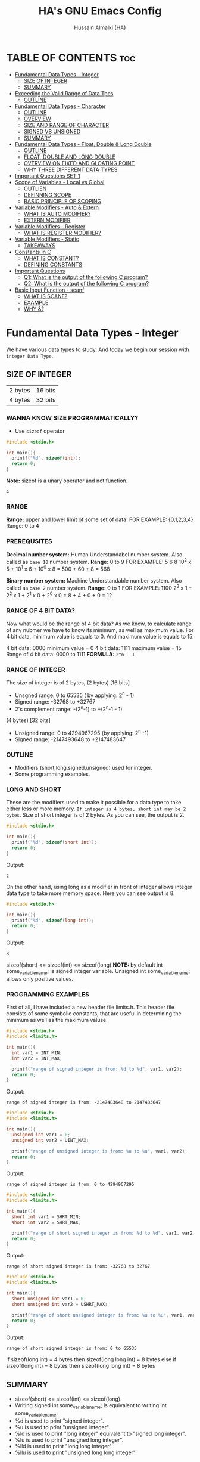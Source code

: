 #+TITLE: HA's GNU Emacs Config
#+AUTHOR: Hussain Almalki (HA)
#+DESCRIPTION: Data Types
#+STARTUP: showeverything
#+OPTIONS: toc:2

* TABLE OF CONTENTS :toc:
- [[#fundamental-data-types---integer][Fundamental Data Types - Integer]]
  - [[#size-of-integer][SIZE OF INTEGER]]
  - [[#summary][SUMMARY]]
- [[#exceeding-the-valid-range-of-data-tpes][Exceeding the Valid Range of Data Tpes]]
  - [[#outline][OUTLINE]]
- [[#fundamental-data-types---character][Fundamental Data Types - Character]]
  - [[#outline-1][OUTLINE]]
  - [[#overview][OVERVIEW]]
  - [[#size-and-range-of-character][SIZE AND RANGE OF CHARACTER]]
  - [[#signed-vs-unsigned][SIGNED VS UNSIGNED]]
  - [[#summary-1][SUMMARY]]
- [[#fundamental-data-types---float-double--long-double][Fundamental Data Types - Float, Double & Long Double]]
  - [[#outline-2][OUTLINE]]
  - [[#float-double-and-long-double][FLOAT, DOUBLE AND LONG DOUBLE]]
  - [[#overview-on-fixed-and-gloating-point][OVERVIEW ON FIXED AND GLOATING POINT]]
  - [[#why-three-different-data-types][WHY THREE DIFFERENT DATA TYPES]]
- [[#important-questions-set-1][Important Questions SET 1]]
- [[#scope-of-variables---local-vs-global][Scope of Variables - Local vs Global]]
  - [[#outlien][OUTLIEN]]
  - [[#definning-scope][DEFINNING SCOPE]]
  - [[#basic-principle-of-scoping][BASIC PRINCIPLE OF SCOPING]]
- [[#variable-modifiers---auto--extern][Variable Modifiers - Auto & Extern]]
  - [[#what-is-auto-modifier][WHAT IS AUTO MODIFIER?]]
  - [[#extern-modifier][EXTERN MODIFIER]]
- [[#variable-modifiers---register][Variable Modifiers - Register]]
  - [[#what-is-register-modifier][WHAT IS REGISTER MODIFIER?]]
- [[#variable-modifiers---static][Variable Modifiers - Static]]
  - [[#takeaways][TAKEAWAYS]]
- [[#constants-in-c][Constants in C]]
  - [[#what-is-constant][WHAT IS CONSTANT?]]
  - [[#defining-constants][DEFINING CONSTANTS]]
- [[#important-questions][Important Questions]]
  - [[#q1-what-is-the-output-of-the-following-c-program][Q1: What is the output of the following C program?]]
  - [[#q2-what-is-the-output-of-the-following-c-program][Q2: What is the output of the following C program?]]
- [[#basic-input-function---scanf][Basic Input Function - scanf]]
  - [[#what-is-scanf][WHAT IS SCANF?]]
  - [[#example][EXAMPLE]]
  - [[#why-][WHY &?]]

* Fundamental Data Types - Integer
We have various data types to study. And today we begin our session with ~integer Data Type~.
** SIZE OF INTEGER
| 2 bytes | 16 bits |
| 4 bytes | 32 bits |

*** WANNA KNOW SIZE PROGRAMMATICALLY?
- Use ~sizeof~ operator
#+begin_src c
#include <stdio.h>

int main(){
  printf("%d", sizeof(int));
  return 0;
}
#+end_src
*Note:* sizeof is a unary operator and not function.
#+begin_src output
4
#+end_src

*** RANGE
*Range:* upper and lower limit of some set of data.
FOR EXAMPLE: {0,1,2,3,4}
Range: 0 to 4

*** PREREQUSITES
*Decimal number system:* Human Understandabel number system.
Also called as ~base 10~ number system.
*Range:* 0 to 9
FOR EXAMPLE: 5 6 8
10^2 x 5 + 10^1 x 6 + 10^0 x 8 = 500 + 60 + 8 = 568

*Binary number system:* Machine Understandable number system.
Also called as ~base 2~ number system.
*Range:* 0 to 1
FOR EXAMPLE: 1100
2^3 x 1 + 2^2 x 1 + 2^1 x 0 + 2^0 x 0 = 8 + 4 + 0 + 0 = 12

*** RANGE OF 4 BIT DATA?
Now what would be the range of 4 bit data? As we know, to calculate range of any nubmer we have to know its minimum, as well as maximum value. For 4 bit data, minimum value is equals to 0. And maximum value is equals to 15.

4 bit data: 0000 minimum value = 0
4 bit data: 1111 maximum value = 15
Range of 4 bit data: 0000 to 1111
*FORMULA:* ~2^n - 1~

*** RANGE OF INTEGER
The size of integer is of 2 bytes,
(2 bytes) [16 bits]
- Unsgned range: 0 to 65535 ( by applying: 2^n - 1)
- Signed range: -32768 to +32767
- 2's complement range: -(2^n-1) to +(2^n-1 - 1)
(4 bytes) [32 bits]
- Unsigned range: 0 to 4294967295 (by applying: 2^n -1)
- Signed range: -2147493648 to +2147483647

*** OUTLINE
- Modifiers (short,long,signed,unsigned) used for integer.
- Some programming examples.

*** LONG AND SHORT
These are the modifiers used to make it possible for a data type to take either less or more memory. ~If integer is 4 bytes, short int may be 2 bytes~.
Size of short integer is of 2 bytes. As you can see, the output is 2.
#+begin_src c
#include <stdio.h>

int main(){
  printf("%d", sizeof(short int));
  return 0;
}
#+end_src
Output:
#+begin_src output
2
#+end_src
On the other hand, using long as a modifier in front of integer allows integer data type to take more memory space. Here you can see output is 8.
#+begin_src c
#include <stdio.h>

int main(){
  printf("%d", sizeof(long int));
  return 0;
}
#+end_src
Output:
#+begin_src 
8
#+end_src

sizeof(short) <= sizeof(int) <= sizeof(long)
*NOTE:* by default int some_variable_name; is signed integer variable.
Unsigned int some_variable_name; allows only positive values.

*** PROGRAMMING EXAMPLES
First of all, I have included a new header file limits.h. This header file consists of some symbolic constants, that are useful in determining the minimum as well as the maximum valuse.
#+begin_src c
#include <stdio.h>
#include <limits.h>

int main(){
  int var1 = INT_MIN;
  int var2 = INT_MAX;

  printf("range of signed integer is from: %d to %d", var1, var2);
  return 0;
}
#+end_src
Output:
#+begin_src output
range of signed integer is from: -2147483648 to 2147483647
#+end_src

#+begin_src c
#include <stdio.h>
#include <limits.h>

int main(){
  unsigned int var1 = 0;
  unsigned int var2 = UINT_MAX;

  printf("range of unsigned integer is from: %u to %u", var1, var2);
  return 0;
}
#+end_src
Output:
#+begin_src output
range of signed integer is from: 0 to 4294967295
#+end_src

#+begin_src c
#include <stdio.h>
#include <limits.h>

int main(){
  short int var1 = SHRT_MIN;
  short int var2 = SHRT_MAX;

  printf("range of short signed integer is from: %d to %d", var1, var2);
  return 0;
}
#+end_src
Output:
#+begin_src output
range of short signed integer is from: -32768 to 32767
#+end_src

#+begin_src c
#include <stdio.h>
#include <limits.h>

int main(){
  short unsigned int var1 = 0;
  short unsigned int var2 = USHRT_MAX;

  printf("range of short unsigned integer is from: %u to %u", var1, var2);
  return 0;
}
#+end_src
Output:
#+begin_src output
range of short signed integer is from: 0 to 65535
#+end_src

if sizeof(long int) = 4 bytes
then sizeof(long long int) = 8 bytes
else
if sizeof(long int) = 8 bytes
then sizeof(long long int) = 8 bytes

** SUMMARY
- sizeof(short) <= sizeof(int) <= sizeof(long).
- Writing signed int some_variable_name; is equivalent to writing int some_variable_name;
- %d is used to print "signed integer".
- %u is used to print "unsigned integer".
- %ld is used to print "long integer" equivalent to "signed long integer".
- %lu is used to print "unsigned long integer".
- %lld is used to print "long long integer".
- %llu is used to print "unsigned long long integer".

* Exceeding the Valid Range of Data Tpes
** OUTLINE
- Exceeding the unsigned range
- Exceeding the signed range

  here int this example I had provided an indigent variable and that to an unsigned integer variable and assigned it a value 4294967295 which is the maximum allowable value of an unsigned integer.

#+begin_src c
#include <stdio.h>

int main(){
  unsigned int var = 4294967295;
  printf("%u", var);
  return 0;
}
#+end_src
Output:
#+begin_src output
4294967295
#+end_src

When we chagne the range we getting value is equals to zero.
#+begin_src c
#include <stdio.h>

int main(){
  unsigned int var = 4294967296;
  printf("%u", var);
  return 0;
}
#+end_src
Output:
#+begin_src output
0
#+end_src

We are having the value from 0 to 7 for a 3 bit representation the minimum value would be equals to 0 and the maximum value is equals to 7.
| 2^2 | 2^1 | 2^0 | 3 bit |
|   0 |   0 |   0 |     0 |
|   0 |   0 |   1 |     1 |
|   0 |   1 |   0 |     2 |
|   0 |   1 |   1 |     3 |
|   1 |   0 |   0 |     4 |
|   1 |   0 |   1 |     5 |
|   1 |   1 |   0 |     6 |
|   1 |   1 |   1 |     7 |

When we try to represent the value 1 greater than 7 that is 8 if you want be able to represent this value 8 in a 3 bit representation as you can see foruth.

| 2^3 | 2^2 | 2^1 | 2^0 | 3 bit |
|   0 |   0 |   0 |   0 |     0 |
|   0 |   0 |   0 |   1 |     1 |
|   0 |   0 |   1 |   0 |     2 |
|   0 |   0 |   1 |   1 |     3 |
|   0 |   1 |   0 |   0 |     4 |
|   0 |   1 |   0 |   1 |     5 |
|   0 |   1 |   1 |   0 |     6 |
|   0 |   1 |   1 |   1 |     7 |
|   1 |   0 |   0 |   0 |     8 | -> 0 0 0

For 32 bit unsigned data -> Mod 2^32
For n bit unsigned data -> Mod 2^n
#+begin_src c
#include <stdio.h>

int main() {
  int var = 2147483648;
  printf("%d", var);
  return 0;
}
#+end_src
Output
#+begin_src output
main.c: In function ‘main’:
main.c:8:15: warning: overflow in conversion from ‘long int’ to ‘int’ changes value from ‘2147483648’ to ‘-2147483648’ [-Woverflow]
    8 |     int var = 2147483648;
      |               ^~~~~~~~~~
#+end_src

#+begin_src c
#include <stdio.h>

int main() {
  int var = -2147483649;
  printf("%d", var);
  return 0;
}
#+end_src
Output:
#+begin_src output
main.c: In function ‘main’:
main.c:8:15: warning: overflow in conversion from ‘long int’ to ‘int’ changes value from ‘-2147483649’ to ‘2147483647’ [-Woverflow]
    8 |     int var = -2147483649;
      |               ^
#+end_src

* Fundamental Data Types - Character
** OUTLINE
- Brief overview on character data type.
- Size of characters.
- Range of characters.
- Difference between signed and unsigned characters.

** OVERVIEW
|        H |        E |        L |        L |        O |       ! |
| 01001000 | 01100101 | 01101100 | 01101100 | 01101111 | 0010001 |
Computer is capable to understand only 0 and 1. Therefor, we need to represent characters in 0 and 1 form only. But we don't need to bother about it. Because internally, all are represented in bits form only. To encode characters, there are several encoding schemes available. But one of the most commaon encoding scheme is ~ASCII~. [[https://www.ascii-code.com/][here]]

*HOW WE DEFINE AND DECLARE A CHARACTER VARIABLE*
=char some_variable_name = 'N';=
I have declared a variable of character data type ~char~ and assigned it a character ~N~.
NOTE:📍Remember to put single quotes '' and *not* double quotes ""
You can also assign integer values to them. For example
=char some_variable_name = 65;=
I have provided a value 65. Now, this value acts like a charcater, when we are going to print it of this variable we get a character instedad of an integer.

#+begin_src c
#include <stdio.h>

int main(){
  char var = 65;
  printf("%c", var);
  return 0;
}
#+end_src
Output:
#+begin_src output
A
#+end_src

** SIZE AND RANGE OF CHARACTER
*** Size:
- 1 byte = 8 bits
*** Range:
- Unsigned: 0 to 255
- Signed: -128 to +127

** SIGNED VS UNSIGNED
-128 =
|----+---+---+---+---+---+---+---|
|  7 | 6 | 5 | 4 | 3 | 2 | 1 | 0 |
| -2 | 2 | 2 | 2 | 2 | 2 | 2 | 2 |
|  1 | 0 | 0 | 0 | 0 | 0 | 0 | 0 |
+128 =
|---+---+---+---+---+---+---+---|
| 7 | 6 | 5 | 4 | 3 | 2 | 1 | 0 |
| 2 | 2 | 2 | 2 | 2 | 2 | 2 | 2 |
| 1 | 0 | 0 | 0 | 0 | 0 | 0 | 0 |
-127 =
|----+---+---+---+---+---+---+---|
|  7 | 6 | 5 | 4 | 3 | 2 | 1 | 0 |
| -2 | 2 | 2 | 2 | 2 | 2 | 2 | 2 |
|  1 | 0 | 0 | 0 | 0 | 0 | 0 | 1 |
+129 =
|---+---+---+---+---+---+---+---|
| 7 | 6 | 5 | 4 | 3 | 2 | 1 | 0 |
| 2 | 2 | 2 | 2 | 2 | 2 | 2 | 2 |
| 1 | 0 | 0 | 0 | 0 | 0 | 0 | 1 |
-1 =
|----+---+---+---+---+---+---+---|
|  7 | 6 | 5 | 4 | 3 | 2 | 1 | 0 |
| -2 | 2 | 2 | 2 | 2 | 2 | 2 | 2 |
|  1 | 1 | 1 | 1 | 1 | 1 | 1 | 1 |
+255 =
|---+---+---+---+---+---+---+---|
| 7 | 6 | 5 | 4 | 3 | 2 | 1 | 0 |
| 2 | 2 | 2 | 2 | 2 | 2 | 2 | 2 |
| 1 | 1 | 1 | 1 | 1 | 1 | 1 | 1 |

#+begin_src c
#include <stdio.h>

int main(){
  char var = -128;
  printf("%c", var);
  return 0;
}
#+end_src

** SUMMARY
- Size of character = 1 byte
- Signed character range: -128 to +127
- Unsigned character range: 0 to 255
- Negative values won't byt you any additional powers
- In traditional ASCII table, each character requires 7 bits.
- In extended ASCII table, each character utilize all 8 bits.

* Fundamental Data Types - Float, Double & Long Double
** OUTLINE
- Float, double, long double - size and differenne between them.
- Brief introduction to fixed and floating point.
- Coding example.
** FLOAT, DOUBLE AND LONG DOUBLE
For representing fractional numbers. For example: 3.14, 0.678, -3276.789, 0.00000009999 etc. This different sizes as well. In my system, float takes 4 bytes of space.
- Float -> 4 bytes = 32bits
- Double -> 8 bytes = 64bits
- Long Duble -> 16 bytes = 96bits
Size of these data types totally depends from system to system.
- Flat -> IEEE 754 Single Precision Floating Point
- Double -> IEEE 754 Double Precision Floating Point
- Long Double -> Extended Precision Floating Point
** OVERVIEW ON FIXED AND GLOATING POINT
*** Fixed Point Representation
|------+---------+-----------|
| -    |       9 | . 99      |
| Sign | integer | Fractioin |
- Minimum value = -9.99
- Maximum value = +9.99

** WHY THREE DIFFERENT DATA TYPES
- No more words.
- Let the code speaks it out.
  
#+begin_src c
#include <stdio.h>

int main(){
  float var1 = 3.1415926535897932;
  double var2 = 3.1415926535897932;
  long double var3 = 3.141592653589793213456;

  printf("%ld\n", sizeof(float));
  printf("%ld\n", sizeof(double));
  printf("%ld\n", sizeof(long double));
  printf("%.16f\n", var1);
  printf("%.16f\n", var2); //lf
  printf("%.21Lf\n", var3);
  return 0;
}
#+end_src
Output:
#+begin_src text
4
8
16
3.1415927410125732
3.1415926535897931
3.141592653589793115998
#+end_src

#+begin_src c
#include <stdio.h>

int main(){
  float var1 = 3.1415926535897932;
  double var2 = 3.1415926535897932;
  long double var3 = 3.141592653589793213456;

  printf("%ld\n", sizeof(float));
  printf("%ld\n", sizeof(double));
  printf("%ld\n", sizeof(long double));
  printf("%.2f\n", var1);
  printf("%.16f\n", var2); //lf
  printf("%.21Lf\n", var3);
  return 0;
}
#+end_src
Output:
#+begin_src text
4
8
16
3.14
3.1415926535897931
3.141592653589793115998
#+end_src

#+begin_src c
#include <stdio.h>

int main(){
  int var = 4/9;
  printf("%d\n", var);
  float var1 = 4/9;
  printf("%.2f\n", var1);
  float var2 = 4.0/9.0;
  printf("%.2f\n", var2);
  return 0;
}
#+end_src
Output:
#+begin_src text
0
0.00
0.44
#+end_src

* Important Questions SET 1
- Q1: what is the output of the following C program fragment:
  - %s is used to print "string of characters."
  - printf not only prints the content on the screen. It also returns the number of characters that it successfully prints on the screen.
#+begin_src c
#include <stdio.h>

int main(){
  printf("%d", printf("%s", "Hello Word!"));
  return 0;
}
#+end_src
Output:
#+begin_src text
Hello World!12
#+end_src

- Q2: what is the output of the following C program fragement:
#+begin_src c
#include <stdio.h>

int main(){
  printf("%10s", "Hello");
  return 0;
}
#+end_src
Output:
#+begin_src text
     Hello
#+end_src

- Q3: what is the output of the following C program fragement:
#+begin_src c
#include <stdio.h>

int main(){
  char c = 255;
  c = c + 10;
  print("%d", c);
  return 0;
}
#+end_src
- a) 265
- b) Some character according to ASCII table
- c) 7
- d) 9 -> ansswer 

- Q4: Which of the following statement/statements is/are correct corresponding to the definition of integer:
  - I) signed int i;
  - II) signed i;
  - III) unsigned i;
  - V) long int i;
  - VI) long long i;

  - a) Only I and V are correct
  - b) Only I is correct
  - c) All are correct -> because integer is implicitly assumed.
  - d) Only IV, V, are correct

 - Q5: what does the following program fragement prints?
#+begin_src c
#include <stdio.h>

int main(){
  unsigned i = 1;
  int j = -4;
  printf("%u", i+j);
  return 0;
}
#+end_src 
-3 in 2s complement representation:
- Step 1: Take 1s complement of 3
  - 3 = 00000000 00000000 00000000 00000011
  - 1s complement of 3 = 11111111 11111111 11111111 11111100
- Step 2: Add 1 to the result. it will give
  - 11111111 11111111 11111111 11111101 = 4294967293 ( on my computer)

* Scope of Variables - Local vs Global
** OUTLIEN
- Definining Scope of a Variable.
- Local Variable.
- Global Variable.
** DEFINNING SCOPE
Scope = Lifetime
The area under which a varable is applicable or alive. *Strict Definition*: a black or a region where a variable is declared, defined and used and when a block or a region ends, variable is automatically destroyed.
#+begin_src c
#include <stdio.h>

int main(){
  //Scope of this variable is whitin main() functin only.
  //NOTE:Therefore called LOCAL to main() function
  int var = 34;
  printf("%d", var);
  return 0;
}

int fun(){
  //NOTE: Trying to access variable var outside main() function
  //ERROR: var undeclared
  printf("%d", var);
}
#+end_src
** BASIC PRINCIPLE OF SCOPING
#+begin_src c
{
  ...
  //Contents of outer black upto this point are visible to the internal black
  {
    //Contents of internal black are not visible to outer black.
    ...
  }
}
#+end_src

#+begin_src c
{
  //Contents of thsi black is not visible to any block outside to this black.
  ...
}

{
  //Contents of thsi black is not visible to any block outside to this black.
  ...
}
#+end_src

#+begin_src c 
#include <stdio.h>

int main(){
  int var = 3;
  int var = 4;
  printf("%d\n", var);
  printf("%d", var);
  return 0;
}
#+end_src
Output
#+begin_src text
main.c: In function ‘main’:
main.c:9:9: error: redefinition of ‘var’
    9 |     int var = 4;
      |         ^~~
main.c:8:9: note: previous definition of ‘var’ with type ‘int’
    8 |     int var = 3;
      |         ^~~
make: *** [Makefile:4: all] Error 1
#+end_src

#+begin_src c 
#include <stdio.h>

int main(){
  int var = 3;
  {
    int var = 4;
    printf("%d\n", var);
  }
  printf("%d", var);
  return 0;
}
#+end_src
Output:
#+begin_src text
4
3
#+end_src

#+begin_src c
#include <stido.h>

int fun();

//NOTE: This variable is outside of all functions.
//Therefore called a GLOBAL variable
int var = 10;

int main(){
  int var = 3;
  printf("%d\n", var); //OUTPUT: 3
  fun(); //OUTPUT: 10
  return 0;
}

int fun(){
  //NOTE: It will access the GLOBAL variable.
  printf("%d", var);
}
#+end_src

* Variable Modifiers - Auto & Extern
** WHAT IS AUTO MODIFIER?
Auto means Automatic. Vairables declared inside a spcope by default are automatic variables. *Synas*: ~auto int some_variable_name;~
#+begin_src c
#include <stdio.h>
//NOTE: an automatic variable major benefit is that variable won't waste any memory.
//Because, after the completion of this function, this variable gets destroyed.
int main(){
  int var;
  return 0;
}
#+end_src

#+begin_src c
#include <stdio.h>

int main(){
  auto int var;
  return 0; //NOTE: output: tarbage value.
}
#+end_src

*** TAKE AWAYS
- If you won't initialize auto variable, by default it will be initialized with some garbage (random) value.
- On the other hand, ~global variable~ by default initialized to 0.
#+begin_src c
#include <stdio.h>

int var;
int main(){
  printf("%d", var);
  return 0; //NOTE: output: 0
}
#+end_src
** EXTERN MODIFIER
| int var;                   | extern int var; |
| Declaration and Definition | Declaration     |

- Extern is short name for external.
- Used when a particular file needs to access a variable from another file.

#+begin_src c
#include <stdio.h>
//NOTE: this file is main.c

extern int a;
int main(){
  printf("%d", a);
  return 0;
}
#+end_src

#+begin_src c
#include <stdio.h>
//NOTE: this file is other.c
int a = 5;
#+end_src

#+begin_src c
#include <stdio.h>

int a = 9;
int main(){
  extern int a;
  printf("%d", a);
  return 0;
}
#+end_src

#+begin_src c
#include <stdio.h>

extern int a = 9;
int main(){
  printf("%d", a);
  return 0;
}
#+end_src

*** TAKE AWAYS
- When we write ~extern come_data_type some_variable_name;~ no memory is allocated. Only property of variable is announced.
- Multiple declarations of extern variavle is allowed within the file. Thsi not the case with automatic variables.
- Extern variable says to compiler "go outside from my scope and you witl find teh definition of the I declared".
- compiler believes that whatever the extern variable said is true and produce no error. Linker throws an error when he finds no such variable exist.
- When an extern variable is initialized, then memory for thsi variable is allocated and it will be considered defined.

* Variable Modifiers - Register
|---------------------------------------+-----------------+------------------|
| Increasing order of access time ratio | Register Memory |                  |
|                                       | Cach Memory     |                  |
|                                       | Main Memory     | Primary Memory   |
|                                       | Magenetic Disks | Auxillary Memory |
|                                       | Magnetic Tapes  | Auxillary Memory |
|---------------------------------------+-----------------+------------------|

** WHAT IS REGISTER MODIFIER?
*Syntax*: ~register some_data_type some_variable_name;~
#+begin_src c
#include <stdio.h>

int main(){
  register int var;
  return 0;
}
#+end_src
- *Register keyword hints the compiler to store a variable in register memory.*
- This is done because access time reduces greatly for most frequently referred variables.
- This is the choice of compiler whether it puts the given variable in register or not.
- Usually compiler themselves do the necessary optimizations.
* Variable Modifiers - Static

#+begin_src c
#include <stdio.h>
#include <stdlib.h>

int main(){
  int value;
  value = increment();
  value = increment();
  value = increment();

  printf("%d", value);
  return 0;
}
#+end_src

#+begin_src c
//NOTE:add.c
int increment(){
  int count = 0;
  count = count + 1;
  return count; //output 1
}
#+end_src

#+begin_src c
//NOTE:add.c
int count;

int increment(){
  count = count + 1;
  return count; //output 3
}
#+end_src
---
#+begin_src c
#include <stdio.h>
#include <stdlib.h>

extern int count;
int main(){
  int value;
  value = increment();
  value = increment();
  value = increment();
  count = count + 3;
  value = count;

  printf("%d", value);
  return 0;
}
#+end_src

#+begin_src c
//NOTE:add.c
static int count;

int increment(){
  count = count + 1;
  return count;
}
#+end_src
---
#+begin_src c
#include <stdio.h>
#include <stdlib.h>

int main(){
  int value;
  value = increment();
  value = increment();
  value = increment();

  printf("%d", value);
  return 0;
}
#+end_src

#+begin_src c
//NOTE:add.c

int increment(){
  //int var = 3; 
  static int count; //static int count = 3; // static int count = var; -> Error
  count = count + 1;
  return count; //output 3
}
#+end_src

** TAKEAWAYS
- Static variable remains in memory even if it is declared within a block on the other hand automatic variable is destroyed after the completion of function in which it was declared.
- Static variable if declared outside the scope of any function will act like global variable but only within the file in which it is declared.
- You can only assign a constant literal (or value) to a static variable.

* Constants in C
** WHAT IS CONSTANT?
As the name suggests - something that never change. Once defined cannot be modified later in the code.
** DEFINING CONSTANTS
|---------------+-------------------------------------------------|
| using #define | Syntax: #define NAME value                      |
| using const   | Syntax: const some_data_type some_variable_name |

*** using #define
Also called Macro. Job of preprocessor (not compiler) to replace NAME with value.
#+begin_src c
#include <stdio.h>
#define PI 3.14159

int main(){
  printf("%.5f", PI);
  return 0;
}
#+end_src
Output
#+begin_src text
3.14159
#+end_src
*** TAKEAWAYS
- Please don't add ~semicolon~ at the end.
- Choosing capital letters for NAME is good practice.
- Whatever inside double qoutes "" won't get replaced.
- We can use macros like functions.
#+begin_src c
#include <stdio.h>
#define add(x,y) x+y

int main(){
  printf("addition of two numbers: %d", add(4,3));
  return 0;
}
#+end_src
- We can write multiple lines using \
- First expansion then evaluation.
- Some predefined macros like ~__DATE__~, ~__TIME__~ can print current date and time.
#+begin_src c
#include <stdio.h>

int main(){
  printf("DATE: %s\n", __DATE__);
  printf("TIME: %s\n", __TIME__);
  return 0;
}
#+end_src
*** using const
#+begin_src c
#include <stdio.h>

int main(){
  int var = 67;
  var = 57;
  printf("%d", var);
  return 0;
}
#+end_src

#+begin_src c
#include <stdio.h>

int main(){
  const int var = 67;
  printf("%d", var);
  return 0;
}
#+end_src

* Important Questions
** Q1: What is the output of the following C program?
#+begin_src c
#include <stdio.h>

int main(){
  int var = 052;
  printf("%d", var); //printf("%o", var); //output is 52
  return 0;
}
#+end_src
Output:
#+begin_src text
a) 52
b) 56
c) 42 -> answer 5 * 8 + 2 * 1 = 42 + 2 = 42
d) Compiler error
#+end_src

** Q2: What is the output of the following C program?
#+begin_src c
#include <stdio.h>
#define STRING "%s\n"
#define JEDDAH "Welcome to JEDDAH CITY!"

int main(){
  printf("STRING, JEDDAH");
  return 0;
}
#+end_src
Output:
#+begin_src text
a) Compiler error
b) "Welcome to JEDDAH CITY!
c) Garbage value
d) Weclome to JEDDAH CITY! -> answer -> printf("%s\n", "Welcome t JEDDAH CITY!")
#+end_src
* Basic Input Function - scanf
** WHAT IS SCANF?
Stands for Scan Formatted string. Accept character, string and numeric data from the user using standard input - Keyborad. Scanf also use ~format specifiers~ like printf. For example: %d to accept input of integer type. %c t accept input of character type %s to accept a string.
** EXAMPLE
#+begin_src c
int var;
scanf("%d", &var); //NOTE: Don't forget to add & in front of variable name.
#+end_src
** WHY &?
While scanning the input, scanf needs to store that input data somewhere. To store this input date, scanf needs to know the memory location of a variable.
- & is also called as ~address-of~ operator.

#+begin_src c
#include <stdio.h>

int main(){
  int a, b;
  printf("Enter the first number\n");
  scanf("%d", &a);
  printf("Enter the second number\n");
  scanf("%d", &b);
  printf("%d + %d = %d", a, b, a+b);
  return 0;
}
#+end_src

